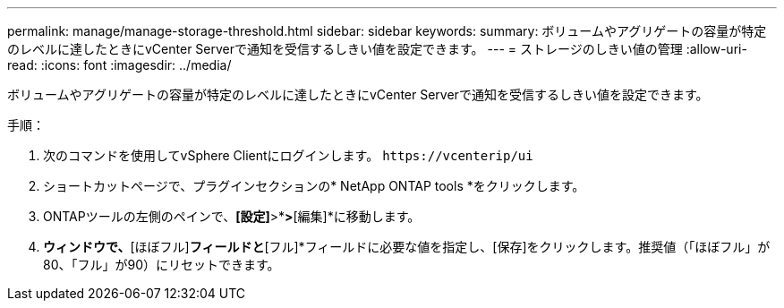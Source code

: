 ---
permalink: manage/manage-storage-threshold.html 
sidebar: sidebar 
keywords:  
summary: ボリュームやアグリゲートの容量が特定のレベルに達したときにvCenter Serverで通知を受信するしきい値を設定できます。 
---
= ストレージのしきい値の管理
:allow-uri-read: 
:icons: font
:imagesdir: ../media/


[role="lead"]
ボリュームやアグリゲートの容量が特定のレベルに達したときにvCenter Serverで通知を受信するしきい値を設定できます。

.手順：
. 次のコマンドを使用してvSphere Clientにログインします。 `\https://vcenterip/ui`
. ショートカットページで、プラグインセクションの* NetApp ONTAP tools *をクリックします。
. ONTAPツールの左側のペインで、*[設定]*>*[しきい値設定]*>*[編集]*に移動します。
. [しきい値の編集]*ウィンドウで、*[ほぼフル]*フィールドと*[フル]*フィールドに必要な値を指定し、[保存]をクリックします。推奨値（「ほぼフル」が80、「フル」が90）にリセットできます。

